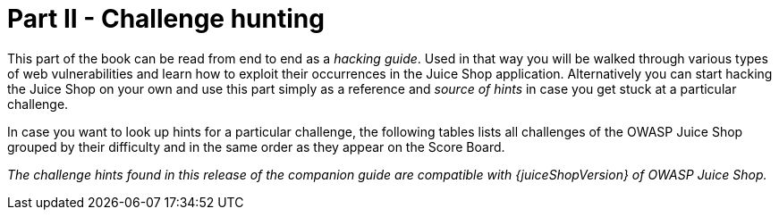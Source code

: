 = Part II - Challenge hunting

This part of the book can be read from end to end as a _hacking guide_.
Used in that way you will be walked through various types of web
vulnerabilities and learn how to exploit their occurrences in the Juice
Shop application. Alternatively you can start hacking the Juice Shop on
your own and use this part simply as a reference and _source of hints_
in case you get stuck at a particular challenge.

In case you want to look up hints for a particular challenge, the
following tables lists all challenges of the OWASP Juice Shop grouped by
their difficulty and in the same order as they appear on the Score
Board.

_The challenge hints found in this release of the companion guide are
compatible with {juiceShopVersion} of OWASP Juice Shop._

ifeval::[{is_ctf} == 0]
|===
| Name | Description | Hints

| API-only XSS
| Perform a _persisted_ XSS attack with `<iframe src="javascript:alert(`xss`)">` without using the frontend application at all.
| xref:xss.adoc#_perform_a_persisted_xss_attack_without_using_the_frontend_application_at_all[💡]

| Access Log
| Gain access to any access log file of the server.
| link:sensitive-data-exposure.adoc#gain-access-to-any-access-log-file-of-the-server[💡]

| Admin Registration
| Register as a user with administrator privileges.
| link:improper-input-validation.adoc#register-as-a-user-with-administrator-privileges[💡]

| Admin Section
| Access the administration section of the store.
| link:broken-access-control.adoc#access-the-administration-section-of-the-store[💡]

| Allowlist Bypass
| Enforce a redirect to a page you are not supposed to redirect to.
| link:unvalidated-redirects.adoc#enforce-a-redirect-to-a-page-you-are-not-supposed-to-redirect-to[💡]

| Arbitrary File Write
| Overwrite the Legal Information file.
| link:vulnerable-components.adoc#overwrite-the-legal-information-file[💡]

| Bjoern's Favorite Pet
| Reset the password of Bjoern's OWASP account via the Forgot Password mechanism with _the truthful answer_ to his security question.
| link:broken-authentication.adoc#reset-the-password-of-bjoerns-owasp-account-via-the-forgot-password-mechanism[💡]

| Blockchain Hype
| Learn about the Token Sale before its official announcement.
| link:security-through-obscurity.adoc#learn-about-the-token-sale-before-its-official-announcement[💡]

| Blocked RCE DoS
| Perform a Remote Code Execution that would keep a less hardened application busy forever.
| link:insecure-deserialization.adoc#perform-a-remote-code-execution-that-would-keep-a-less-hardened-application-busy-forever[💡]

| Bonus Payload
| Use the bonus payload `+<iframe width="100%" height="166" scrolling="no" frameborder="no" allow="autoplay" src="https://w.soundcloud.com/player/?url=https%3A//api.soundcloud.com/tracks/771984076&color=%23ff5500&auto_play=true&hide_related=false&show_comments=true&show_user=true&show_reposts=false&show_teaser=true"></iframe>+` in the _DOM XSS_ challenge.
| link:xss.adoc#use-the-bonus-payload-in-the-dom-xss-challenge[💡]

| Bully Chatbot
| Receive a coupon code from the support chatbot.
| link:miscellaneous.adoc#receive-a-coupon-code-from-the-support-chatbot[💡]

| CAPTCHA Bypass
| Submit 10 or more customer feedbacks within 10 seconds.
| link:broken-anti-automation.adoc#submit-10-or-more-customer-feedbacks-within-10-seconds[💡]

| Change Bender's Password
| Change Bender's password into _slurmCl4ssic_ without using SQL Injection or Forgot Password.
| link:broken-authentication.adoc#change-benders-password-into-slurmcl4ssic-without-using-sql-injection-or-forgot-password[💡]

| Christmas Special
| Order the Christmas special offer of 2014.
| link:injection.adoc#order-the-christmas-special-offer-of-2014[💡]

| Client-side XSS Protection
| Perform a _persisted_ XSS attack with `<iframe src="javascript:alert(`xss`)">` bypassing a client-side security mechanism.
| link:xss.adoc#perform-a-persisted-xss-attack-bypassing-a-client-side-security-mechanism[💡]

| Confidential Document
| Access a confidential document.
| link:sensitive-data-exposure.adoc#access-a-confidential-document[💡]

| Cross-Site Imaging
| Stick cute cross-domain kittens all over our delivery boxes.
| link:security-misconfiguration.adoc#stick-cute-cross-domain-kittens-all-over-our-delivery-boxes[💡]

| CSP Bypass
| Bypass the Content Security Policy and perform an XSS attack with `<script>alert(`xss`)</script>` on a legacy page within the application.
| link:xss.adoc#bypass-the-content-security-policy-and-perform-an-xss-attack-on-a-legacy-page[💡]

| CSRF
| Change the name of a user by performing Cross-Site Request Forgery from another origin.
| link:broken-access-control.adoc#change-the-name-of-a-user-by-performing-cross-site-request-forgery-from-another-origin[💡]

| DOM XSS
| Perform a _DOM_ XSS attack with `<iframe src="javascript:alert(`xss`)">`.
| link:xss.adoc#perform-a-dom-xss-attack[💡]

| Database Schema
| Exfiltrate the entire DB schema definition via SQL Injection.
| link:injection.adoc#exfiltrate-the-entire-db-schema-definition-via-sql-injection[💡]

| Deluxe Fraud
| Obtain a Deluxe Membership without paying for it.
| link:improper-input-validation.adoc#obtain-a-deluxe-membership-without-paying-for-it[💡]

| Deprecated Interface
| Use a deprecated B2B interface that was not properly shut down.
| link:security-misconfiguration.adoc#use-a-deprecated-b2b-interface-that-was-not-properly-shut-down[💡]

| Easter Egg
| Find the hidden easter egg.
| link:broken-access-control.adoc#find-the-hidden-easter-egg[💡]

| Email Leak
| Perform an unwanted information disclosure by accessing data cross-domain.
| link:sensitive-data-exposure.adoc#perform-an-unwanted-information-disclosure-by-accessing-data-cross-domain[💡]

| Ephemeral Accountant
| Log in with the (non-existing) accountant _acc0unt4nt@juice-sh.op_ without ever registering that user.
| link:injection.adoc#log-in-with-the-non-existing-accountant-without-ever-registering-that-user[💡]

| Error Handling
| Provoke an error that is neither very gracefully nor consistently handled.
| link:security-misconfiguration.adoc#provoke-an-error-that-is-neither-very-gracefully-nor-consistently-handled[💡]

| Expired Coupon
| Successfully redeem an expired campaign coupon code.
| link:improper-input-validation.adoc#successfully-redeem-an-expired-campaign-coupon-code[💡]

| Exposed Metrics
| Find the endpoint that serves usage data to be scraped by a popular monitoring system.
| link:sensitive-data-exposure.adoc#find-the-endpoint-that-serves-usage-data-to-be-scraped-by-a-popular-monitoring-system[💡]

| Extra Language
| Retrieve the language file that never made it into production.
| link:broken-anti-automation.adoc#retrieve-the-language-file-that-never-made-it-into-production[💡]

| Five-Star Feedback
| Get rid of all 5-star customer feedback.
| link:broken-access-control.adoc#get-rid-of-all-5-star-customer-feedback[💡]

| Forged Coupon
| Forge a coupon code that gives you a discount of at least 80%.
| link:cryptographic-issues.adoc#forge-a-coupon-code-that-gives-you-a-discount-of-at-least-80[💡]

| Forged Feedback
| Post some feedback in another user's name.
| link:broken-access-control.adoc#post-some-feedback-in-another-users-name[💡]

| Forged Review
| Post a product review as another user or edit any user's existing review.
| link:broken-access-control.adoc#post-a-product-review-as-another-user-or-edit-any-users-existing-review[💡]

| Forged Signed JWT
| Forge an almost properly RSA-signed JWT token that impersonates the (non-existing) user _rsa_lord@juice-sh.op_.
| link:vulnerable-components.adoc#forge-an-almost-properly-rsa-signed-jwt-token[💡]

| Forgotten Developer Backup
| Access a developer's forgotten backup file.
| link:sensitive-data-exposure.adoc#access-a-developers-forgotten-backup-file[💡]

| Forgotten Sales Backup
| Access a salesman's forgotten backup file.
| link:sensitive-data-exposure.adoc#access-a-salesmans-forgotten-backup-file[💡]

| Frontend Typosquatting
| Inform the shop about a _typosquatting_ imposter that dug itself deep into the frontend. (Mention the exact name of the culprit)
| link:vulnerable-components.adoc#inform-the-shop-about-a-typosquatting-imposter-that-dug-itself-deep-into-the-frontend[💡]

| GDPR Data Erasure
| Log in with Chris' erased user account.
| link:broken-authentication.adoc#log-in-with-chris-erased-user-account[💡]

| GDPR Data Theft
| Steal someone else's personal data without using Injection.
| link:sensitive-data-exposure.adoc#steal-someone-elses-personal-data-without-using-injection[💡]

| HTTP-Header XSS
| Perform a _persisted_ XSS attack with `<iframe src="javascript:alert(`xss`)">` through an HTTP header.
| link:xss.adoc#perform-a-persisted-xss-attack-through-an-http-header[💡]

| Imaginary Challenge
| Solve challenge #999. Unfortunately, this challenge does not exist.
| link:cryptographic-issues.adoc#solve-challenge-999[💡]

| Kill Chatbot
| Permanently disable the support chatbot so that it can no longer answer customer queries.
| link:vulnerable-components.adoc#permanently-disable-the-support-chatbot[💡]

| Leaked Access Logs
| Dumpster dive the Internet for a leaked password and log in to the original user account it belongs to. (Creating a new account with the same password does not qualify as a solution.)
| link:sensitive-data-exposure.adoc#dumpster-dive-the-internet-for-a-leaked-password-and-log-in-to-the-original-user-account-it-belongs-to[💡]

| Leaked Unsafe Product
| Identify an unsafe product that was removed from the shop and inform the shop which ingredients are dangerous.
| link:sensitive-data-exposure.adoc#identify-an-unsafe-product-that-was-removed-from-the-shop-and-inform-the-shop-which-ingredients-are-dangerous[💡]

| Legacy Typosquatting
| Inform the shop about a _typosquatting_ trick it has been a victim of at least in v6.2.0-SNAPSHOT. (Mention the exact name of the culprit)
| link:vulnerable-components.adoc#inform-the-shop-about-a-typosquatting-trick-it-has-been-a-victim-of[💡]

| Local File Read
| Gain read access to an arbitrary local file on the web server.
| link:vulnerable-components.adoc#gain-read-access-to-an-arbitrary-local-file-on-the-web-server[💡]

| Login Admin
| Log in with the administrator's user account.
| link:injection.adoc#log-in-with-the-administrators-user-account[💡]

| Login Amy
| Log in with Amy's original user credentials. (This could take 93.83 billion trillion trillion centuries to brute force, but luckily she did not read the "One Important Final Note")
| link:sensitive-data-exposure.adoc#log-in-with-amys-original-user-credentials[💡]

| Login Bender
| Log in with Bender's user account.
| link:injection.adoc#log-in-with-benders-user-account[💡]

| Login Bjoern
| Log in with Bjoern's Gmail account without previously changing his password, applying SQL Injection, or hacking his Google account.
| link:broken-authentication.adoc#log-in-with-bjoerns-gmail-account[💡]

| Login Jim
| Log in with Jim's user account.
| link:injection.adoc#log-in-with-jims-user-account[💡]

| Login MC SafeSearch
| Log in with MC SafeSearch's original user credentials without applying SQL Injection or any other bypass.
| link:sensitive-data-exposure.adoc#log-in-with-mc-safesearchs-original-user-credentials[💡]

| Login Support Team
| Log in with the support team's original user credentials without applying SQL Injection or any other bypass.
| link:security-misconfiguration.adoc#log-in-with-the-support-teams-original-user-credentials[💡]

| Manipulate Basket
| Put an additional product into another user's shopping basket.
| link:broken-access-control.adoc#put-an-additional-product-into-another-users-shopping-basket[💡]

| Mass Dispel
| Close multiple "Challenge solved"-notifications in one go.
| link:miscellaneous.adoc#close-multiple-challenge-solved-notifications-in-one-go[💡]

| Meta Geo Stalking
| Determine the answer to John's security question by looking at an upload of him to the Photo Wall and use it to reset his password via the Forgot Password mechanism.
| link:sensitive-data-exposure.adoc#determine-the-answer-to-johns-security-question[💡]

| Misplaced Signature File
| Access a misplaced SIEM signature file.
| link:sensitive-data-exposure.adoc#access-a-misplaced-siem-signature-file[💡]

| Missing Encoding
| Retrieve the photo of Bjoern's cat in "melee combat-mode".
| link:improper-input-validation.adoc#retrieve-the-photo-of-bjoerns-cat-in-melee-combat-mode[💡]

| Multiple Likes
| Like any review at least three times as the same user.
| link:broken-anti-automation.adoc#like-any-review-at-least-three-times-as-the-same-user[💡]

| Nested Easter Egg
| Apply some advanced cryptanalysis to find _the real_ easter egg.
| link:cryptographic-issues.adoc#apply-some-advanced-cryptanalysis-to-find-the-real-easter-egg[💡]

| NoSQL DoS
| Let the server sleep for some time. (It has done more than enough hard work for you)
| link:injection.adoc#let-the-server-sleep-for-some-time[💡]

| NoSQL Exfiltration
| All your orders are belong to us! Even the ones which don't!
| link:injection.adoc#all-your-orders-are-belong-to-us[💡]

| NoSQL Manipulation
| Update multiple product reviews at the same time.
| link:injection.adoc#update-multiple-product-reviews-at-the-same-time[💡]

| Outdated Allowlist
| Let us redirect you to one of our crypto currency addresses which are not promoted any longer.
| link:unvalidated-redirects.adoc#let-us-redirect-you-to-one-of-our-crypto-currency-addresses[💡]

| Password Strength
| Log in with the administrator's user credentials without previously changing them or applying SQL Injection.
| link:broken-authentication.adoc#log-in-with-the-administrators-user-credentials-without-previously-changing-them-or-applying-sql-injection[💡]

| Payback Time
| Place an order that makes you rich.
| link:improper-input-validation.adoc#place-an-order-that-makes-you-rich[💡]

| Poison Null Byte
| Bypass a security control with a Poison Null Byte to access a file not meant for your eyes.
| link:improper-input-validation.adoc#bypass-a-security-control-with-a-poison-null-byte[💡]

| Premium Paywall
| Unlock Premium Challenge to access exclusive content.
| link:cryptographic-issues.adoc#unlock-premium-challenge-to-access-exclusive-content[💡]

| Privacy Policy
| Read our privacy policy.
| link:miscellaneous.adoc#read-our-privacy-policy[💡]

| Privacy Policy Inspection
| Prove that you actually read our privacy policy.
| link:security-through-obscurity.adoc#prove-that-you-actually-read-our-privacy-policy[💡]

| Product Tampering
| Change the `href` of the link within the OWASP SSL Advanced Forensic Tool (O-Saft) product description into _https://owasp.slack.com_.
| link:broken-access-control.adoc#change-the-href-of-the-link-within-the-o-saft-product-description[💡]

| Reflected XSS
| Perform a _reflected_ XSS attack with `<iframe src="javascript:alert(`xss`)">`.
| link:xss.adoc#perform-a-reflected-xss-attack[💡]

| Repetitive Registration
| Follow the DRY principle while registering a user.
| link:improper-input-validation.adoc#follow-the-dry-principle-while-registering-a-user[💡]

| Reset Bender's Password
| Reset Bender's password via the Forgot Password mechanism with _the original answer_ to his security question.
| link:broken-authentication.adoc#reset-benders-password-via-the-forgot-password-mechanism[💡]

| Reset Bjoern's Password
| Reset the password of Bjoern's internal account via the Forgot Password mechanism with _the original answer_ to his security question.
| link:broken-authentication.adoc#reset-the-password-of-bjoerns-internal-account-via-the-forgot-password-mechanism[💡]

| Reset Jim's Password
| Reset Jim's password via the Forgot Password mechanism with _the original answer_ to his security question.
| link:broken-authentication.adoc#reset-jims-password-via-the-forgot-password-mechanism[💡]

| Reset Morty's Password
| Reset Morty's password via the Forgot Password mechanism with _his obfuscated answer_ to his security question.
| link:broken-anti-automation.adoc#reset-mortys-password-via-the-forgot-password-mechanism[💡]

| Reset Uvogin's Password
| Reset Uvogin's password via the Forgot Password mechanism with _the original answer_ to his security question.
| link:sensitive-data-exposure.adoc#reset-uvogins-password-via-the-forgot-password-mechanism[💡]

| Retrieve Blueprint
| Deprive the shop of earnings by downloading the blueprint for one of its products
| link:sensitive-data-exposure.adoc#deprive-the-shop-of-earnings-by-downloading-the-blueprint-for-one-of-its-products[💡]

| SSRF
| Request a hidden resource on server through server.
| link:broken-access-control.adoc#request-a-hidden-resource-on-server-through-server[💡]

| SSTi
| Infect the server with juicy malware by abusing arbitrary command execution.
| link:injection.adoc#infect-the-server-with-juicy-malware-by-abusing-arbitrary-command-execution[💡]

| Score Board
| Find the carefully hidden 'Score Board' page.
| link:score-board.adoc#find-the-carefully-hidden-score-board-page[💡]

| Security Policy
| Behave like any "white hat" should before getting into the action.
| link:miscellaneous.adoc#behave-like-any-white-hat-should-before-getting-into-the-action[💡]

| Server-side XSS Protection
| Perform a _persisted_ XSS attack with `<iframe src="javascript:alert(`xss`)">` bypassing a server-side security mechanism.
| link:xss.adoc#perform-a-persisted-xss-attack-bypassing-a-server-side-security-mechanism[💡]

| Steganography
| Rat out a notorious character hiding in plain sight in the shop. (Mention the exact name of the character)
| link:security-through-obscurity.adoc#rat-out-a-notorious-character-hiding-in-plain-sight-in-the-shop[💡]

| Successful RCE DoS
| Perform a Remote Code Execution that occupies the server for a while without using infinite loops.
| link:insecure-deserialization.adoc#perform-a-remote-code-execution-that-occupies-the-server-for-a-while-without-using-infinite-loops[💡]

| Supply Chain Attack
| Inform the development team about a danger to some of _their_ credentials. (Send them the URL of the _original report_ or an assigned CVE or another identifier of this vulnerability)
| link:vulnerable-components.adoc#inform-the-development-team-about-a-danger-to-some-of-their-credentials[💡]

| Two Factor Authentication
| Solve the 2FA challenge for user "wurstbrot". (Disabling, bypassing or overwriting his 2FA settings does not count as a solution)
| link:broken-authentication.adoc#solve-the-2fa-challenge-for-user-wurstbrot[💡]

| Unsigned JWT
| Forge an essentially unsigned JWT token that impersonates the (non-existing) user _jwtn3d@juice-sh.op_.
| link:vulnerable-components.adoc#forge-an-essentially-unsigned-jwt-token[💡]

| Upload Size
| Upload a file larger than 100 kB.
| link:improper-input-validation.adoc#upload-a-file-larger-than-100-kb[💡]

| Upload Type
| Upload a file that has no .pdf or .zip extension.
| link:improper-input-validation.adoc#upload-a-file-that-has-no-pdf-or-zip-extension[💡]

| User Credentials
| Retrieve a list of all user credentials via SQL Injection
| link:injection.adoc#retrieve-a-list-of-all-user-credentials-via-sql-injection[💡]

| Video XSS
| Embed an XSS payload `</script><script>alert(`xss`)</script>` into our promo video.
| link:xss.adoc#embed-an-xss-payload-into-our-promo-video[💡]

| View Basket
| View another user's shopping basket.
| link:broken-access-control.adoc#view-another-users-shopping-basket[💡]

| Visual Geo Stalking
| Determine the answer to Emma's security question by looking at an upload of her to the Photo Wall and use it to reset her password via the Forgot Password mechanism.
| link:sensitive-data-exposure.adoc#determine-the-answer-to-emmas-security-question[💡]

| Vulnerable Library
| Inform the shop about a vulnerable library it is using. (Mention the exact library name and version in your comment)
| link:vulnerable-components.adoc#inform-the-shop-about-a-vulnerable-library-it-is-using[💡]

| Weird Crypto
| Inform the shop about an algorithm or library it should definitely not use the way it does.
| link:cryptographic-issues.adoc#inform-the-shop-about-an-algorithm-or-library-it-should-definitely-not-use-the-way-it-does[💡]

| XXE Data Access
| Retrieve the content of `C:\Windows\system.ini` or `/etc/passwd` from the server.
| link:xxe.adoc#retrieve-the-content-of-cwindowssystemini-or-etcpasswd-from-the-server[💡]

| XXE DoS
| Give the server something to chew on for quite a while.
| link:xxe.adoc#give-the-server-something-to-chew-on-for-quite-a-while[💡]

| Zero Stars
| Give a devastating zero-star feedback to the store.
| link:improper-input-validation.adoc#give-a-devastating-zero-star-feedback-to-the-store[💡]
|===

{% else %}

|===
| Name | Description | Hints | Solution

| API-only XSS
| Perform a _persisted_ XSS attack with `<iframe src="javascript:alert(`xss`)">` without using the frontend application at all.
| link:xss.adoc#perform-a-persisted-xss-attack-without-using-the-frontend-application-at-all[💡]
| link:../appendix/solutions.adoc#perform-a-persisted-xss-attack-without-using-the-frontend-application-at-all[📕]

| Access Log
| Gain access to any access log file of the server.
| link:sensitive-data-exposure.adoc#gain-access-to-any-access-log-file-of-the-server[💡]
| link:../appendix/solutions.adoc#gain-access-to-any-access-log-file-of-the-server[📕]

| Admin Registration
| Register as a user with administrator privileges.
| link:improper-input-validation.adoc#register-as-a-user-with-administrator-privileges[💡]
| link:../appendix/solutions.adoc#register-as-a-user-with-administrator-privileges[📕]

| Admin Section
| Access the administration section of the store.
| link:broken-access-control.adoc#access-the-administration-section-of-the-store[💡]
| link:../appendix/solutions.adoc#access-the-administration-section-of-the-store[📕]

| Allowlist Bypass
| Enforce a redirect to a page you are not supposed to redirect to.
| link:unvalidated-redirects.adoc#enforce-a-redirect-to-a-page-you-are-not-supposed-to-redirect-to[💡]
| link:../appendix/solutions.adoc#enforce-a-redirect-to-a-page-you-are-not-supposed-to-redirect-to[📕]

| Arbitrary File Write
| Overwrite the Legal Information file.
| link:vulnerable-components.adoc#overwrite-the-legal-information-file[💡]
| link:../appendix/solutions.adoc#overwrite-the-legal-information-file[📕]

| Bjoern's Favorite Pet
| Reset the password of Bjoern's OWASP account via the Forgot Password mechanism with _the truthful answer_ to his security question.
| link:broken-authentication.adoc#reset-the-password-of-bjoerns-owasp-account-via-the-forgot-password-mechanism[💡]
| link:../appendix/solutions.adoc#reset-the-password-of-bjoerns-owasp-account-via-the-forgot-password-mechanism[📕]

| Blockchain Hype
| Learn about the Token Sale before its official announcement.
| link:security-through-obscurity.adoc#learn-about-the-token-sale-before-its-official-announcement[💡]
| link:../appendix/solutions.adoc#learn-about-the-token-sale-before-its-official-announcement[📕]

| Blocked RCE DoS
| Perform a Remote Code Execution that would keep a less hardened application busy forever.
| link:insecure-deserialization.adoc#perform-a-remote-code-execution-that-would-keep-a-less-hardened-application-busy-forever[💡]
| link:../appendix/solutions.adoc#perform-a-remote-code-execution-that-would-keep-a-less-hardened-application-busy-forever[📕]

| Bonus Payload
| Use the bonus payload `+<iframe width="100%" height="166" scrolling="no" frameborder="no" allow="autoplay" src="https://w.soundcloud.com/player/?url=https%3A//api.soundcloud.com/tracks/771984076&color=%23ff5500&auto_play=true&hide_related=false&show_comments=true&show_user=true&show_reposts=false&show_teaser=true"></iframe>+` in the _DOM XSS_ challenge.
| link:xss.adoc#use-the-bonus-payload-in-the-dom-xss-challenge[💡]
| link:../appendix/solutions.adoc#use-the-bonus-payload-in-the-dom-xss-challenge[📕]

| Bully Chatbot
| Receive a coupon code from the support chatbot.
| link:miscellaneous.adoc#receive-a-coupon-code-from-the-support-chatbot[💡]
| link:../appendix/solutions.adoc#receive-a-coupon-code-from-the-support-chatbot[📕]

| CAPTCHA Bypass
| Submit 10 or more customer feedbacks within 10 seconds.
| link:broken-anti-automation.adoc#submit-10-or-more-customer-feedbacks-within-10-seconds[💡]
| link:../appendix/solutions.adoc#submit-10-or-more-customer-feedbacks-within-10-seconds[📕]

| Change Bender's Password
| Change Bender's password into _slurmCl4ssic_ without using SQL Injection or Forgot Password.
| link:broken-authentication.adoc#change-benders-password-into-slurmcl4ssic-without-using-sql-injection-or-forgot-password[💡]
| link:../appendix/solutions.adoc#change-benders-password-into-slurmcl4ssic-without-using-sql-injection-or-forgot-password[📕]

| Christmas Special
| Order the Christmas special offer of 2014.
| link:injection.adoc#order-the-christmas-special-offer-of-2014[💡]
| link:../appendix/solutions.adoc#order-the-christmas-special-offer-of-2014[📕]

| CSP Bypass
| Bypass the Content Security Policy and perform an XSS attack with `<script>alert(`xss`)</script>` on a legacy page within the application.
| link:xss.adoc#bypass-the-content-security-policy-and-perform-an-xss-attack-on-a-legacy-page[💡]
| link:../appendix/solutions.adoc#bypass-the-content-security-policy-and-perform-an-xss-attack-on-a-legacy-page[📕]

| Client-side XSS Protection
| Perform a _persisted_ XSS attack with `<iframe src="javascript:alert(`xss`)">` bypassing a client-side security mechanism.
| link:xss.adoc#perform-a-persisted-xss-attack-bypassing-a-client-side-security-mechanism[💡]
| link:../appendix/solutions.adoc#perform-a-persisted-xss-attack-bypassing-a-client-side-security-mechanism[📕]

| Confidential Document
| Access a confidential document.
| link:sensitive-data-exposure.adoc#access-a-confidential-document[💡]
| link:../appendix/solutions.adoc#access-a-confidential-document[📕]

| Cross-Site Imaging
| Stick cute cross-domain kittens all over our delivery boxes.
| link:security-misconfiguration.adoc#stick-cute-cross-domain-kittens-all-over-our-delivery-boxes[💡]
| link:../appendix/solutions.adoc#stick-cute-cross-domain-kittens-all-over-our-delivery-boxes[📕]

| CSRF
| Change the name of a user by performing Cross-Site Request Forgery from another origin.
| link:broken-access-control.adoc#change-the-name-of-a-user-by-performing-cross-site-request-forgery-from-another-origin[💡]
| link:../appendix/solutions.adoc#change-the-name-of-a-user-by-performing-cross-site-request-forgery-from-another-origin[📕]

| DOM XSS
| Perform a _DOM_ XSS attack with `<iframe src="javascript:alert(`xss`)">`.
| link:xss.adoc#perform-a-dom-xss-attack[💡]
| link:../appendix/solutions.adoc#perform-a-dom-xss-attack[📕]

| Database Schema
| Exfiltrate the entire DB schema definition via SQL Injection.
| link:injection.adoc#exfiltrate-the-entire-db-schema-definition-via-sql-injection[💡]
| link:../appendix/solutions.adoc#exfiltrate-the-entire-db-schema-definition-via-sql-injection[📕]

| Deluxe Fraud
| Obtain a Deluxe Membership without paying for it.
| link:improper-input-validation.adoc#obtain-a-deluxe-membership-without-paying-for-it[💡]
| link:../appendix/solutions.adoc#obtain-a-deluxe-membership-without-paying-for-it[📕]

| Deprecated Interface
| Use a deprecated B2B interface that was not properly shut down.
| link:security-misconfiguration.adoc#use-a-deprecated-b2b-interface-that-was-not-properly-shut-down[💡]
| link:../appendix/solutions.adoc#use-a-deprecated-b2b-interface-that-was-not-properly-shut-down[📕]

| Easter Egg
| Find the hidden easter egg.
| link:broken-access-control.adoc#find-the-hidden-easter-egg[💡]
| link:../appendix/solutions.adoc#find-the-hidden-easter-egg[📕]

| Email Leak
| Perform an unwanted information disclosure by accessing data cross-domain.
| link:sensitive-data-exposure.adoc#perform-an-unwanted-information-disclosure-by-accessing-data-cross-domain[💡]
| link:../appendix/solutions.adoc#perform-an-unwanted-information-disclosure-by-accessing-data-cross-domain[📕]

| Ephemeral Accountant
| Log in with the (non-existing) accountant _acc0unt4nt@juice-sh.op_ without ever registering that user.
| link:injection.adoc#log-in-with-the-non-existing-accountant-without-ever-registering-that-user[💡]
| link:../appendix/solutions.adoc#log-in-with-the-non-existing-accountant-without-ever-registering-that-user[📕]

| Error Handling
| Provoke an error that is neither very gracefully nor consistently handled.
| link:security-misconfiguration.adoc#provoke-an-error-that-is-neither-very-gracefully-nor-consistently-handled[💡]
| link:../appendix/solutions.adoc#provoke-an-error-that-is-neither-very-gracefully-nor-consistently-handled[📕]

| Expired Coupon
| Successfully redeem an expired campaign coupon code.
| link:improper-input-validation.adoc#successfully-redeem-an-expired-campaign-coupon-code[💡]
| link:../appendix/solutions.adoc#successfully-redeem-an-expired-campaign-coupon-code[📕]

| Exposed Metrics
| Find the endpoint that serves usage data to be scraped by a popular monitoring system.
| link:sensitive-data-exposure.adoc#find-the-endpoint-that-serves-usage-data-to-be-scraped-by-a-popular-monitoring-system[💡]
| link:../appendix/solutions.adoc#find-the-endpoint-that-serves-usage-data-to-be-scraped-by-a-popular-monitoring-system[📕]

| Extra Language
| Retrieve the language file that never made it into production.
| link:broken-anti-automation.adoc#retrieve-the-language-file-that-never-made-it-into-production[💡]
| link:../appendix/solutions.adoc#retrieve-the-language-file-that-never-made-it-into-production[📕]

| Five-Star Feedback
| Get rid of all 5-star customer feedback.
| link:broken-access-control.adoc#get-rid-of-all-5-star-customer-feedback[💡]
| link:../appendix/solutions.adoc#get-rid-of-all-5-star-customer-feedback[📕]

| Forged Coupon
| Forge a coupon code that gives you a discount of at least 80%.
| link:cryptographic-issues.adoc#forge-a-coupon-code-that-gives-you-a-discount-of-at-least-80[💡]
| link:../appendix/solutions.adoc#forge-a-coupon-code-that-gives-you-a-discount-of-at-least-80[📕]

| Forged Feedback
| Post some feedback in another user's name.
| link:broken-access-control.adoc#post-some-feedback-in-another-users-name[💡]
| link:../appendix/solutions.adoc#post-some-feedback-in-another-users-name[📕]

| Forged Review
| Post a product review as another user or edit any user's existing review.
| link:broken-access-control.adoc#post-a-product-review-as-another-user-or-edit-any-users-existing-review[💡]
| link:../appendix/solutions.adoc#post-a-product-review-as-another-user-or-edit-any-users-existing-review[📕]

| Forged Signed JWT
| Forge an almost properly RSA-signed JWT token that impersonates the (non-existing) user _rsa_lord@juice-sh.op_.
| link:vulnerable-components.adoc#forge-an-almost-properly-rsa-signed-jwt-token[💡]
| link:../appendix/solutions.adoc#forge-an-almost-properly-rsa-signed-jwt-token[📕]

| Forgotten Developer Backup
| Access a developer's forgotten backup file.
| link:sensitive-data-exposure.adoc#access-a-developers-forgotten-backup-file[💡]
| link:../appendix/solutions.adoc#access-a-developers-forgotten-backup-file[📕]

| Forgotten Sales Backup
| Access a salesman's forgotten backup file.
| link:sensitive-data-exposure.adoc#access-a-salesmans-forgotten-backup-file[💡]
| link:../appendix/solutions.adoc#access-a-salesmans-forgotten-backup-file[📕]

| Frontend Typosquatting
| Inform the shop about a _typosquatting_ imposter that dug itself deep into the frontend. (Mention the exact name of the culprit)
| link:vulnerable-components.adoc#inform-the-shop-about-a-typosquatting-imposter-that-dug-itself-deep-into-the-frontend[💡]
| link:../appendix/solutions.adoc#inform-the-shop-about-a-typosquatting-imposter-that-dug-itself-deep-into-the-frontend[📕]

| GDPR Data Erasure
| Log in with Chris' erased user account.
| link:broken-authentication.adoc#log-in-with-chris-erased-user-account[💡]
| link:../appendix/solutions.adoc#log-in-with-chris-erased-user-account[📕]

| GDPR Data Theft
| Steal someone else's personal data without using Injection.
| link:sensitive-data-exposure.adoc#steal-someone-elses-personal-data-without-using-injection[💡]
| link:../appendix/solutions.adoc#steal-someone-elses-personal-data-without-using-injection[📕]

| HTTP-Header XSS
| Perform a _persisted_ XSS attack with `<iframe src="javascript:alert(`xss`)">` through an HTTP header.
| link:xss.adoc#perform-a-persisted-xss-attack-through-an-http-header[💡]
| link:../appendix/solutions.adoc#perform-a-persisted-xss-attack-through-an-http-header[📕]

| Imaginary Challenge
| Solve challenge #999. Unfortunately, this challenge does not exist.
| link:cryptographic-issues.adoc#solve-challenge-999[💡]
| link:../appendix/solutions.adoc#solve-challenge-999[📕]

| Kill Chatbot
| Permanently disable the support chatbot so that it can no longer answer customer queries.
| link:vulnerable-components.adoc#permanently-disable-the-support-chatbot[💡]
| link:../appendix/solutions.adoc#permanently-disable-the-support-chatbot[📕]

| Leaked Access Logs
| Dumpster dive the Internet for a leaked password and log in to the original user account it belongs to. (Creating a new account with the same password does not qualify as a solution.)
| link:sensitive-data-exposure.adoc#dumpster-dive-the-internet-for-a-leaked-password-and-log-in-to-the-original-user-account-it-belongs-to[💡]
| link:../appendix/solutions.adoc#dumpster-dive-the-internet-for-a-leaked-password-and-log-in-to-the-original-user-account-it-belongs-to[📕]

| Leaked Unsafe Product
| Identify an unsafe product that was removed from the shop and inform the shop which ingredients are dangerous.
| link:sensitive-data-exposure.adoc#identify-an-unsafe-product-that-was-removed-from-the-shop-and-inform-the-shop-which-ingredients-are-dangerous[💡]
| link:../appendix/solutions.adoc#identify-an-unsafe-product-that-was-removed-from-the-shop-and-inform-the-shop-which-ingredients-are-dangerous[📕]

| Legacy Typosquatting
| Inform the shop about a _typosquatting_ trick it has been a victim of at least in v6.2.0-SNAPSHOT. (Mention the exact name of the culprit)
| link:vulnerable-components.adoc#inform-the-shop-about-a-typosquatting-trick-it-has-been-a-victim-of[💡]
| link:../appendix/solutions.adoc#inform-the-shop-about-a-typosquatting-trick-it-has-been-a-victim-of[📕]

| Local File Read
| Gain read access to an arbitrary local file on the web server.
| link:vulnerable-components.adoc#gain-read-access-to-an-arbitrary-local-file-on-the-web-server[💡]
| link:../appendix/solutions.adoc#gain-read-access-to-an-arbitrary-local-file-on-the-web-server[📕]

| Login Admin
| Log in with the administrator's user account.
| link:injection.adoc#log-in-with-the-administrators-user-account[💡]
| link:../appendix/solutions.adoc#log-in-with-the-administrators-user-account[📕]

| Login Amy
| Log in with Amy's original user credentials. (This could take 93.83 billion trillion trillion centuries to brute force, but luckily she did not read the "One Important Final Note")
| link:sensitive-data-exposure.adoc#log-in-with-amys-original-user-credentials[💡]
| link:../appendix/solutions.adoc#log-in-with-amys-original-user-credentials[📕]

| Login Bender
| Log in with Bender's user account.
| link:injection.adoc#log-in-with-benders-user-account[💡]
| link:../appendix/solutions.adoc#log-in-with-benders-user-account[📕]

| Login Bjoern
| Log in with Bjoern's Gmail account without previously changing his password, applying SQL Injection, or hacking his Google account.
| link:broken-authentication.adoc#log-in-with-bjoerns-gmail-account[💡]
| link:../appendix/solutions.adoc#log-in-with-bjoerns-gmail-account[📕]

| Login Jim
| Log in with Jim's user account.
| link:injection.adoc#log-in-with-jims-user-account[💡]
| link:../appendix/solutions.adoc#log-in-with-jims-user-account[📕]

| Login MC SafeSearch
| Log in with MC SafeSearch's original user credentials without applying SQL Injection or any other bypass.
| link:sensitive-data-exposure.adoc#log-in-with-mc-safesearchs-original-user-credentials[💡]
| link:../appendix/solutions.adoc#log-in-with-mc-safesearchs-original-user-credentials[📕]

| Login Support Team
| Log in with the support team's original user credentials without applying SQL Injection or any other bypass.
| link:security-misconfiguration.adoc#log-in-with-the-support-teams-original-user-credentials[💡]
| link:../appendix/solutions.adoc#log-in-with-the-support-teams-original-user-credentials[📕]

| Manipulate Basket
| Put an additional product into another user's shopping basket.
| link:broken-access-control.adoc#put-an-additional-product-into-another-users-shopping-basket[💡]
| link:../appendix/solutions.adoc#put-an-additional-product-into-another-users-shopping-basket[📕]

| Mass Dispel
| Close multiple "Challenge solved"-notifications in one go.
| link:miscellaneous.adoc#close-multiple-challenge-solved-notifications-in-one-go[💡]
| link:../appendix/solutions.adoc#close-multiple-challenge-solved-notifications-in-one-go[📕]

| Meta Geo Stalking
| Determine the answer to John's security question by looking at an upload of him to the Photo Wall and use it to reset his password via the Forgot Password mechanism.
| link:sensitive-data-exposure.adoc#determine-the-answer-to-johns-security-question[💡]
| link:../appendix/solutions.adoc#determine-the-answer-to-johns-security-question[📕]

| Misplaced Signature File
| Access a misplaced SIEM signature file.
| link:sensitive-data-exposure.adoc#access-a-misplaced-siem-signature-file[💡]
| link:../appendix/solutions.adoc#access-a-misplaced-siem-signature-file[📕]

| Missing Encoding
| Retrieve the photo of Bjoern's cat in "melee combat-mode".
| link:improper-input-validation.adoc#retrieve-the-photo-of-bjoerns-cat-in-melee-combat-mode[💡]
| 📕link:../appendix/solutions.adoc#retrieve-the-photo-of-bjoerns-cat-in-melee-combat-mode[]

| Multiple Likes
| Like any review at least three times as the same user.
| link:broken-anti-automation.adoc#like-any-review-at-least-three-times-as-the-same-user[💡]
| link:../appendix/solutions.adoc#like-any-review-at-least-three-times-as-the-same-user[📕]

| Nested Easter Egg
| Apply some advanced cryptanalysis to find _the real_ easter egg.
| link:cryptographic-issues.adoc#apply-some-advanced-cryptanalysis-to-find-the-real-easter-egg[💡]
| link:../appendix/solutions.adoc#apply-some-advanced-cryptanalysis-to-find-the-real-easter-egg[📕]

| NoSQL DoS
| Let the server sleep for some time. (It has done more than enough hard work for you)
| link:injection.adoc#let-the-server-sleep-for-some-time[💡]
| link:../appendix/solutions.adoc#let-the-server-sleep-for-some-time[📕]

| NoSQL Exfiltration
| All your orders are belong to us! Even the ones which don't!
| link:injection.adoc#all-your-orders-are-belong-to-us[💡]
| link:../appendix/solutions.adoc#all-your-orders-are-belong-to-us[📕]

| NoSQL Manipulation
| Update multiple product reviews at the same time.
| link:injection.adoc#update-multiple-product-reviews-at-the-same-time[💡]
| link:../appendix/solutions.adoc#update-multiple-product-reviews-at-the-same-time[📕]

| Outdated Allowlist
| Let us redirect you to one of our crypto currency addresses which are not promoted any longer.
| link:unvalidated-redirects.adoc#let-us-redirect-you-to-one-of-our-crypto-currency-addresses[💡]
| link:../appendix/solutions.adoc#let-us-redirect-you-to-one-of-our-crypto-currency-addresses[📕]

| Password Strength
| Log in with the administrator's user credentials without previously changing them or applying SQL Injection.
| link:broken-authentication.adoc#log-in-with-the-administrators-user-credentials-without-previously-changing-them-or-applying-sql-injection[💡]
| link:../appendix/solutions.adoc#log-in-with-the-administrators-user-credentials-without-previously-changing-them-or-applying-sql-injection[📕]

| Payback Time
| Place an order that makes you rich.
| link:improper-input-validation.adoc#place-an-order-that-makes-you-rich[💡]
| link:../appendix/solutions.adoc#place-an-order-that-makes-you-rich[📕]

| Poison Null Byte
| Bypass a security control with a Poison Null Byte to access a file not meant for your eyes.
| link:improper-input-validation.adoc#bypass-a-security-control-with-a-poison-null-byte[💡]
| link:../appendix/solutions.adoc#bypass-a-security-control-with-a-poison-null-byte[📕]

| Premium Paywall
| Unlock Premium Challenge to access exclusive content.
| link:cryptographic-issues.adoc#unlock-premium-challenge-to-access-exclusive-content[💡]
| link:../appendix/solutions.adoc#unlock-premium-challenge-to-access-exclusive-content[📕]

| Privacy Policy
| Read our privacy policy.
| link:miscellaneous.adoc#read-our-privacy-policy[💡]
| link:../appendix/solutions.adoc#read-our-privacy-policy[📕]

| Privacy Policy Inspection
| Prove that you actually read our privacy policy.
| link:security-through-obscurity.adoc#prove-that-you-actually-read-our-privacy-policy[💡]
| link:../appendix/solutions.adoc#prove-that-you-actually-read-our-privacy-policy[📕]

| Product Tampering
| Change the `href` of the link within the OWASP SSL Advanced Forensic Tool (O-Saft) product description into _https://owasp.slack.com_.
| link:broken-access-control.adoc#change-the-href-of-the-link-within-the-o-saft-product-description[💡]
| link:../appendix/solutions.adoc#change-the-href-of-the-link-within-the-o-saft-product-description[📕]

| Reflected XSS
| Perform a _reflected_ XSS attack with `<iframe src="javascript:alert(`xss`)">`.
| link:xss.adoc#perform-a-reflected-xss-attack[💡]
| link:../appendix/solutions.adoc#perform-a-reflected-xss-attack[📕]

| Repetitive Registration
| Follow the DRY principle while registering a user.
| link:improper-input-validation.adoc#follow-the-dry-principle-while-registering-a-user[💡]
| link:../appendix/solutions.adoc#follow-the-dry-principle-while-registering-a-user[📕]

| Reset Bender's Password
| Reset Bender's password via the Forgot Password mechanism with _the truthful answer_ to his security question.
| link:broken-authentication.adoc#reset-benders-password-via-the-forgot-password-mechanism[💡]
| link:../appendix/solutions.adoc#reset-benders-password-via-the-forgot-password-mechanism[📕]

| Reset Bjoern's Password
| Reset the password of Bjoern's internal account via the Forgot Password mechanism with _the truthful answer_ to his security question.
| link:broken-authentication.adoc#reset-the-password-of-bjoerns-internal-account-via-the-forgot-password-mechanism[💡]
| link:../appendix/solutions.adoc#reset-the-password-of-bjoerns-internal-account-via-the-forgot-password-mechanism[📕]

| Reset Jim's Password
| Reset Jim's password via the Forgot Password mechanism with _the truthful answer_ to his security question.
| link:broken-authentication.adoc#reset-jims-password-via-the-forgot-password-mechanism[💡]
| link:../appendix/solutions.adoc#reset-jims-password-via-the-forgot-password-mechanism[📕]

| Reset Morty's Password
| Reset Morty's password via the Forgot Password mechanism with _his obfuscated answer_ to his security question.
| link:broken-anti-automation.adoc#reset-mortys-password-via-the-forgot-password-mechanism[💡]
| link:../appendix/solutions.adoc#reset-mortys-password-via-the-forgot-password-mechanism[📕]

| Reset Uvogin's Password
| Reset Uvogin's password via the Forgot Password mechanism with _the original answer_ to his security question.
| link:sensitive-data-exposure.adoc#reset-uvogins-password-via-the-forgot-password-mechanism[💡]
| link:../appendix/solutions.adoc#reset-uvogins-password-via-the-forgot-password-mechanism[📕]

| Retrieve Blueprint
| Deprive the shop of earnings by downloading the blueprint for one of its products
| link:sensitive-data-exposure.adoc#deprive-the-shop-of-earnings-by-downloading-the-blueprint-for-one-of-its-products[💡]
| link:../appendix/solutions.adoc#deprive-the-shop-of-earnings-by-downloading-the-blueprint-for-one-of-its-products[📕]

| SSRF
| Request a hidden resource on server through server.
| link:broken-access-control.adoc#request-a-hidden-resource-on-server-through-server[💡]
| link:../appendix/solutions.adoc#request-a-hidden-resource-on-server-through-server[📕]

| SSTi
| Infect the server with juicy malware by abusing arbitrary command execution.
| link:injection.adoc#infect-the-server-with-juicy-malware-by-abusing-arbitrary-command-execution[💡]
| link:../appendix/solutions.adoc#infect-the-server-with-juicy-malware-by-abusing-arbitrary-command-execution[📕]

| Score Board
| Find the carefully hidden 'Score Board' page.
| link:score-board.adoc#find-the-carefully-hidden-score-board-page[💡]
| link:../appendix/solutions.adoc#find-the-carefully-hidden-score-board-page[📕]

| Security Policy
| Behave like any "white hat" should before getting into the action.
| link:miscellaneous.adoc#behave-like-any-white-hat-should-before-getting-into-the-action[💡]
| link:../appendix/solutions.adoc#behave-like-any-white-hat-should-before-getting-into-the-action[📕]

| Server-side XSS Protection
| Perform a _persisted_ XSS attack with `<iframe src="javascript:alert(`xss`)">` bypassing a server-side security mechanism.
| link:xss.adoc#perform-a-persisted-xss-attack-bypassing-a-server-side-security-mechanism[💡]
| link:../appendix/solutions.adoc#perform-a-persisted-xss-attack-bypassing-a-server-side-security-mechanism[📕]

| Steganography
| Rat out a notorious character hiding in plain sight in the shop. (Mention the exact name of the character)
| link:security-through-obscurity.adoc#rat-out-a-notorious-character-hiding-in-plain-sight-in-the-shop[💡]
| link:../appendix/solutions.adoc#rat-out-a-notorious-character-hiding-in-plain-sight-in-the-shop[📕]

| Successful RCE DoS
| Perform a Remote Code Execution that occupies the server for a while without using infinite loops.
| link:insecure-deserialization.adoc#perform-a-remote-code-execution-that-occupies-the-server-for-a-while-without-using-infinite-loops[💡]
| link:../appendix/solutions.adoc#perform-a-remote-code-execution-that-occupies-the-server-for-a-while-without-using-infinite-loops[📕]

| Supply Chain Attack
| Inform the development team about a danger to some of _their_ credentials. (Send them the URL of the _original report_ or an assigned CVE or another identifier of this vulnerability)
| link:vulnerable-components.adoc#inform-the-development-team-about-a-danger-to-some-of-their-credentials[💡]
| link:../appendix/solutions.adoc#inform-the-development-team-about-a-danger-to-some-of-their-credentials[📕]

| Two Factor Authentication
| Solve the 2FA challenge for user "wurstbrot". (Disabling, bypassing or overwriting his 2FA settings does not count as a solution)
| link:broken-authentication.adoc#solve-the-2fa-challenge-for-user-wurstbrot[💡]
| link:../appendix/solutions.adoc#solve-the-2fa-challenge-for-user-wurstbrot[📕]

| Unsigned JWT
| Forge an essentially unsigned JWT token that impersonates the (non-existing) user _jwtn3d@juice-sh.op_.
| link:vulnerable-components.adoc#forge-an-essentially-unsigned-jwt-token[💡]
| link:../appendix/solutions.adoc#forge-an-essentially-unsigned-jwt-token[📕]

| Upload Size
| Upload a file larger than 100 kB.
| link:improper-input-validation.adoc#upload-a-file-larger-than-100-kb[💡]
| link:../appendix/solutions.adoc#upload-a-file-larger-than-100-kb[📕]

| Upload Type
| Upload a file that has no .pdf or .zip extension.
| link:improper-input-validation.adoc#upload-a-file-that-has-no-pdf-or-zip-extension[💡]
| link:../appendix/solutions.adoc#upload-a-file-that-has-no-pdf-or-zip-extension[📕]

| User Credentials
| Retrieve a list of all user credentials via SQL Injection
| link:injection.adoc#retrieve-a-list-of-all-user-credentials-via-sql-injection[💡]
| link:../appendix/solutions.adoc#retrieve-a-list-of-all-user-credentials-via-sql-injection[📕]

| Video XSS
| Embed an XSS payload `</script><script>alert(`xss`)</script>` into our promo video.
| link:xss.adoc#embed-an-xss-payload-into-our-promo-video[💡]
| link:../appendix/solutions.adoc#embed-an-xss-payload-into-our-promo-video[📕]

| View Basket
| View another user's shopping basket.
| link:broken-access-control.adoc#view-another-users-shopping-basket[💡]
| link:../appendix/solutions.adoc#view-another-users-shopping-basket[📕]

| Visual Geo Stalking
| Determine the answer to Emma's security question by looking at an upload of her to the Photo Wall and use it to reset her password via the Forgot Password mechanism.
| link:sensitive-data-exposure.adoc#determine-the-answer-to-emmas-security-question[💡]
| link:../appendix/solutions.adoc#determine-the-answer-to-emmas-security-question[📕]

| Vulnerable Library
| Inform the shop about a vulnerable library it is using. (Mention the exact library name and version in your comment)
| link:vulnerable-components.adoc#inform-the-shop-about-a-vulnerable-library-it-is-using[💡]
| link:../appendix/solutions.adoc#inform-the-shop-about-a-vulnerable-library-it-is-using[📕]

| Weird Crypto
| Inform the shop about an algorithm or library it should definitely not use the way it does.
| link:cryptographic-issues.adoc#inform-the-shop-about-an-algorithm-or-library-it-should-definitely-not-use-the-way-it-does[💡]
| link:../appendix/solutions.adoc#inform-the-shop-about-an-algorithm-or-library-it-should-definitely-not-use-the-way-it-does[📕]

| XXE Data Access
| Retrieve the content of `C:\Windows\system.ini` or `/etc/passwd` from the server.
| link:xxe.adoc#retrieve-the-content-of-cwindowssystemini-or-etcpasswd-from-the-server[💡]
| link:../appendix/solutions.adoc#retrieve-the-content-of-cwindowssystemini-or-etcpasswd-from-the-server[📕]

| XXE DoS
| Give the server something to chew on for quite a while.
| link:xxe.adoc#give-the-server-something-to-chew-on-for-quite-a-while[💡]
| link:../appendix/solutions.adoc#give-the-server-something-to-chew-on-for-quite-a-while[📕]

| Zero Stars
| Give a devastating zero-star feedback to the store.
| link:improper-input-validation.adoc#give-a-devastating-zero-star-feedback-to-the-store[💡]
| link:../appendix/solutions.adoc#give-a-devastating-zero-star-feedback-to-the-store[📕]
|===

== Challenge 

In case you are getting frustrated with a particular challenge, you can
refer to the xref:/appendix/solutions.adoc[Challenge solutions] appendix
where you find explicit instructions how to successfully exploit each
vulnerability. It is highly recommended to use this option only as a
last resort. You will learn *a lot more* from hacking entirely on your
own or relying only on the hints in this part of the book.

endif::[]
